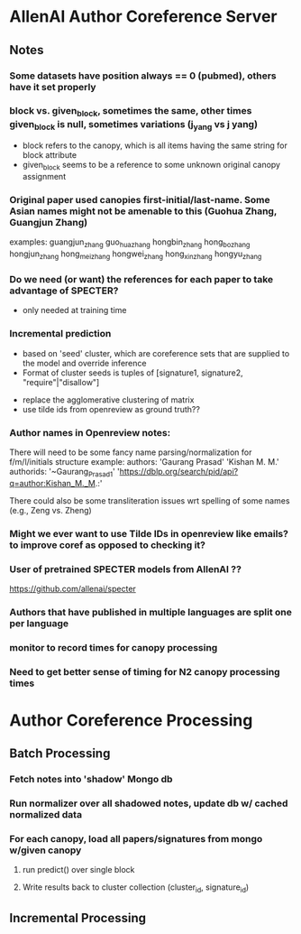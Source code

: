 * AllenAI Author Coreference Server
** Notes
*** Some datasets have position always == 0 (pubmed), others have it set properly
*** block vs. given_block, sometimes the same, other times given_block is null, sometimes variations (j_yang vs j yang)
- block refers to the canopy, which is all items having the same string for block attribute
- given_block seems to be a reference to some unknown original canopy assignment
*** Original paper used canopies first-initial/last-name. Some Asian names might not be amenable to this (Guohua Zhang, Guangjun Zhang)
examples:
guangjun_zhang guo_hua_zhang
hongbin_zhang hong_bo_zhang hongjun_zhang hong_mei_zhang hongwei_zhang hong_xin_zhang hongyu_zhang

*** Do we need (or want) the references for each paper to take advantage of SPECTER?
- only needed at training time

*** Incremental prediction
- based on 'seed' cluster, which are coreference sets that are supplied to the model and override inference
- Format of cluster seeds is tuples of [signature1, signature2, "require"|"disallow"]


- replace the agglomerative clustering of matrix
- use tilde ids from openreview as ground truth??


*** Author names in Openreview notes:
There will need to be some fancy name parsing/normalization for f/m/l/initials structure
example:
  authors:
     'Gaurang Prasad'
     'Kishan M. M.'
  authorids:
    '~Gaurang_Prasad1'
    'https://dblp.org/search/pid/api?q=author:Kishan_M._M.:'

There could also be some transliteration issues wrt spelling of some names (e.g., Zeng vs. Zheng)


*** Might we ever want to use Tilde IDs in openreview like emails? to improve coref as opposed to checking it?
*** User of pretrained SPECTER models from AllenAI ??
https://github.com/allenai/specter

*** Authors that have published in multiple languages are split one per language

*** monitor to record times for canopy processing
*** Need to get better sense of timing for N2 canopy processing times

* Author Coreference Processing
** Batch Processing
*** Fetch notes into 'shadow' Mongo db
*** Run normalizer over all shadowed notes, update db w/ cached normalized data
*** For each canopy, load all papers/signatures from mongo w/given canopy
**** run predict() over single block
**** Write results back to cluster collection (cluster_id, signature_id)

** Incremental Processing
